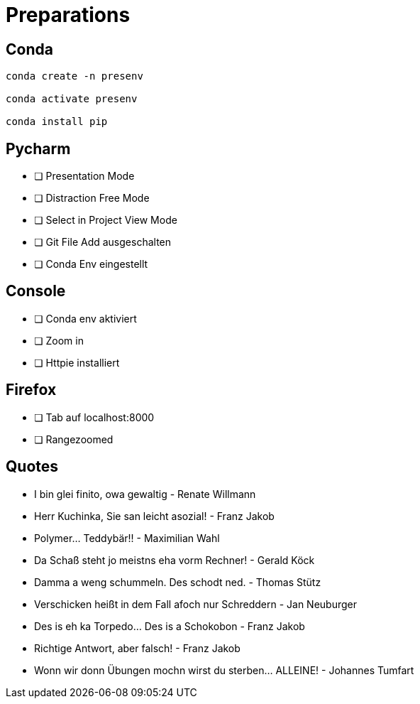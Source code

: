 = Preparations
:icons: font

== Conda
[source, bash]
----
conda create -n presenv

conda activate presenv

conda install pip
----

== Pycharm

* [ ] Presentation Mode
* [ ] Distraction Free Mode
* [ ] Select in Project View Mode
* [ ] Git File Add ausgeschalten
* [ ] Conda Env eingestellt

== Console

* [ ] Conda env aktiviert
* [ ] Zoom in
* [ ] Httpie installiert

== Firefox 
* [ ] Tab auf localhost:8000
* [ ] Rangezoomed

== Quotes
* I bin glei finito, owa gewaltig - Renate Willmann
* Herr Kuchinka, Sie san leicht asozial! - Franz Jakob
* Polymer... Teddybär!! - Maximilian Wahl
* Da Schaß steht jo meistns eha vorm Rechner! - Gerald Köck
* Damma a weng schummeln. Des schodt ned. - Thomas Stütz
* Verschicken heißt in dem Fall afoch nur Schreddern - Jan Neuburger
* Des is eh ka Torpedo... Des is a Schokobon - Franz Jakob
* Richtige Antwort, aber falsch! - Franz Jakob
* Wonn wir donn Übungen mochn wirst du sterben... ALLEINE! - Johannes Tumfart